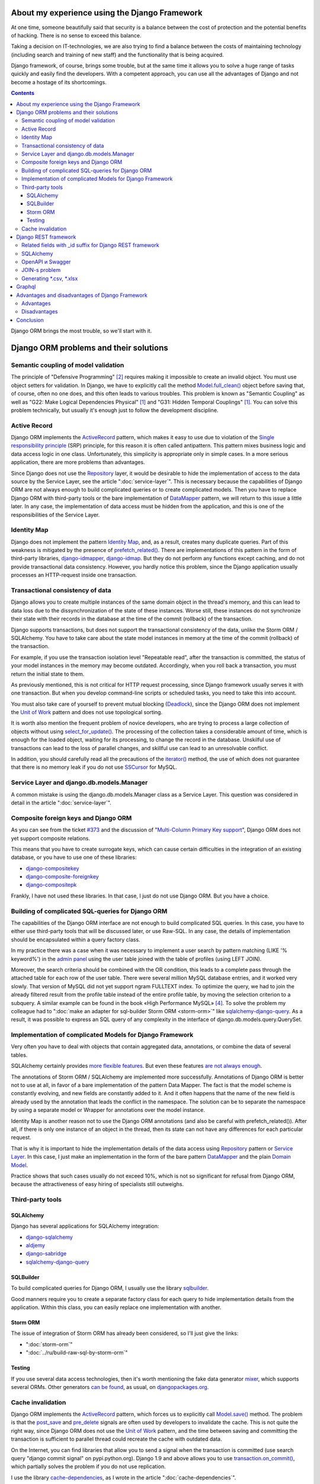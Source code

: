 
About my experience using the Django Framework
==============================================

.. post:: 
   :language: en
   :tags: Django, ORM
   :category:
   :author: Ivan Zakrevsky
   :exclude:

   Django framework allows you to quickly solve a huge range of tasks and easily find developers. With a competent approach, you can use all the advantages of Django and not become a hostage of its shortcomings.

.. Jul 26, 2017

At one time, someone beautifully said that security is a balance between the cost of protection and the potential benefits of hacking.
There is no sense to exceed this balance.

Taking a decision on IT-technologies, we are also trying to find a balance between the costs of maintaining technology (including search and training of new staff) and the functionality that is being acquired.

Django framework, of course, brings some trouble, but at the same time it allows you to solve a huge range of tasks quickly and easily find the developers.
With a competent approach, you can use all the advantages of Django and not become a hostage of its shortcomings.

.. contents:: Contents

Django ORM brings the most trouble, so we'll start with it.


Django ORM problems and their solutions
=======================================


Semantic coupling of model validation
-------------------------------------

The principle of "Defensive Programming" [#fncodec]_ requires making it impossible to create an invalid object.
You must use object setters for validation.
In Django, we have to explicitly call the method `Model.full_clean() <https://docs.djangoproject.com/en/1.11/ref/models/instances/#django.db.models.Model.full_clean>`_ object before saving that, of course, often no one does, and this often leads to various troubles.
This problem is known as "Semantic Coupling" as well as "G22: Make Logical Dependencies Physical" [#fnccode]_ and "G31: Hidden Temporal Couplings" [#fnccode]_.
You can solve this problem technically, but usually it's enough just to follow the development discipline.


Active Record
-------------

Django ORM implements the `ActiveRecord`_ pattern, which makes it easy to use due to violation of the `Single responsibility principle`_ (SRP) principle, for this reason it is often called antipattern.
This pattern mixes business logic and data access logic in one class.
Unfortunately, this simplicity is appropriate only in simple cases.
In a more serious application, there are more problems than advantages.

Since Django does not use the `Repository`_ layer, it would be desirable to hide the implementation of access to the data source by the Service Layer, see the article ":doc:`service-layer`".
This is necessary because the capabilities of Django ORM are not always enough to build complicated queries or to create complicated models.
Then you have to replace Django ORM with third-party tools or the bare implementation of `DataMapper`_ pattern, we will return to this issue a little later.
In any case, the implementation of data access must be hidden from the application, and this is one of the responsibilities of the Service Layer.


Identity Map
------------

Django does not implement the pattern `Identity Map`_, and, as a result, creates many duplicate queries.
Part of this weakness is mitigated by the presence of `prefetch_related() <https://docs.djangoproject.com/en/1.11/ref/models/querysets/#prefetch-related>`_.
There are implementations of this pattern in the form of third-party libraries,
`django-idmapper <https://github.com/dcramer/django-idmapper>`_,
`django-idmap <https://pypi.python.org/pypi/django-idmap>`_.
But they do not perform any functions except caching, and do not provide transactional data consistency.
However, you hardly notice this problem, since the Django application usually processes an HTTP-request inside one transaction.


Transactional consistency of data
---------------------------------

Django allows you to create multiple instances of the same domain object in the thread's memory, and this can lead to data loss due to the dissynchronization of the state of these instances.
Worse still, these instances do not synchronize their state with their records in the database at the time of the commit (rollback) of the transaction.

Django supports transactions, but does not support the transactional consistency of the data, unlike the Storm ORM / SQLAlchemy.
You have to take care about the state model instances in memory at the time of the commit (rollback) of the transaction.

For example, if you use the transaction isolation level "Repeatable read", after the transaction is committed, the status of your model instances in the memory may become outdated.
Accordingly, when you roll back a transaction, you must return the initial state to them.

As previously mentioned, this is not critical for HTTP request processing, since Django framework usually serves it with one transaction.
But when you develop command-line scripts or scheduled tasks, you need to take this into account.

You must also take care of yourself to prevent mutual blocking (Deadlock_), since the Django ORM does not implement the `Unit of Work`_ pattern and does not use topological sorting.

It is worth also mention the frequent problem of novice developers, who are trying to process a large collection of objects without using `select_for_update() <https://docs.djangoproject.com/en/1.11/ref/models/querysets/#select-for-update>`_.
The processing of the collection takes a considerable amount of time, which is enough for the loaded object, waiting for its processing, to change the record in the database.
Unskilful use of transactions can lead to the loss of parallel changes, and skillful use can lead to an unresolvable conflict.

In addition, you should carefully read all the precautions of the `iterator() <https://docs.djangoproject.com/en/1.11/ref/models/querysets/#iterator>`_ method, the use of which does not guarantee that there is no memory leak if you do not use `SSCursor <https://github.com/farcepest/MySQLdb1/blob/master/doc/user_guide.rst#using-and-extending>`_ for MySQL.


Service Layer and django.db.models.Manager
------------------------------------------

A common mistake is using the django.db.models.Manager class as a Service Layer.
This question was considered in detail in the article ":doc:`service-layer`".


Composite foreign keys and Django ORM
-------------------------------------

As you can see from the ticket `#373 <https://code.djangoproject.com/ticket/373>`_ and the discussion of "`Multi-Column Primary Key support <https://code.djangoproject.com/wiki/MultipleColumnPrimaryKeys>`_", Django ORM does not yet support composite relations.

This means that you have to create surrogate keys, which can cause certain difficulties in the integration of an existing database, or you have to use one of these libraries:

- `django-compositekey <https://pypi.python.org/pypi/django-compositekey>`_
- `django-composite-foreignkey <https://pypi.python.org/pypi/django-composite-foreignkey>`_
- `django-compositepk <https://pypi.python.org/pypi/django-compositepk>`_

Frankly, I have not used these libraries.
In that case, I just do not use Django ORM.
But you have a choice.


Building of complicated SQL-queries for Django ORM
--------------------------------------------------

The capabilities of the Django ORM interface are not enough to build complicated SQL queries.
In this case, you have to either use third-party tools that will be discussed later, or use Raw-SQL.
In any case, the details of implementation should be encapsulated within a query factory class.

In my practice there was a case when it was necessary to implement a user search by pattern matching (LIKE '% keyword%') in the `admin panel <https://docs.djangoproject.com/en/1.11/ref/contrib/admin/>`__ using the user table joined with the table of profiles (using LEFT JOIN).

Moreover, the search criteria should be combined with the OR condition, this leads to a complete pass through the attached table for each row of the user table.
There were several million MySQL database entries, and it worked very slowly.
That version of MySQL did not yet support ngram FULLTEXT index.
To optimize the query, we had to join the already filtered result from the profile table instead of the entire profile table, by moving the selection criterion to a subquery.
A similar example can be found in the book «High Performance MySQL» [#hpmysql]_.
To solve the problem my colleague had to ":doc:`make an adapter for sql-builder Storm ORM <storm-orm>`" like `sqlalchemy-django-query <https://github.com/mitsuhiko/sqlalchemy-django-query>`__.
As a result, it was possible to express an SQL query of any complexity in the interface of django.db.models.query.QuerySet.


Implementation of complicated Models for Django Framework
---------------------------------------------------------

Very often you have to deal with objects that contain aggregated data, annotations, or combine the data of several tables.

SQLAlchemy certainly provides `more flexible features <http://docs.sqlalchemy.org/en/rel_1_1/orm/nonstandard_mappings.html>`_.
But even these features `are not always enough <http://robbygrodin.com/2017/04/18/wayfair-blog-post-orm-bankruptcy/>`__.

The annotations of Storm ORM / SQLAlchemy are implemented more successfully.
Annotations of Django ORM is better not to use at all, in favor of a bare implementation of the pattern Data Mapper.
The fact is that the model scheme is constantly evolving, and new fields are constantly added to it.
And it often happens that the name of the new field is already used by the annotation that leads the conflict in the namespace.
The solution can be to separate the namespace by using a separate model or Wrapper for annotations over the model instance.

Identity Map is another reason not to use the Django ORM annotations (and also be careful with prefetch_related()).
After all, if there is only one instance of an object in the thread, then its state can not have any differences for each particular request.

That is why it is important to hide the implementation details of the data access using `Repository`_ pattern or `Service Layer`_.
In this case, I just make an implementation in the form of the bare pattern `DataMapper`_ and the plain `Domain Model`_.

Practice shows that such cases usually do not exceed 10%, which is not so significant for refusal from Django ORM, because the attractiveness of easy hiring of specialists still outweighs.


Third-party tools
-----------------


SQLAlchemy
^^^^^^^^^^

Django has several applications for SQLAlchemy integration:

- `django-sqlalchemy <https://github.com/auvipy/django-sqlalchemy>`_
- `aldjemy <https://github.com/Deepwalker/aldjemy>`_
- `django-sabridge <https://github.com/johnpaulett/django-sabridge>`_
- `sqlalchemy-django-query <https://github.com/mitsuhiko/sqlalchemy-django-query>`_


SQLBuilder
^^^^^^^^^^

To build complicated queries for Django ORM, I usually use the library `sqlbuilder <http://sqlbuilder.readthedocs.io/en/latest/>`_.

Good manners require you to create a separate factory class for each query to hide implementation details from the application.
Within this class, you can easily replace one implementation with another.


Storm ORM
^^^^^^^^^

The issue of integration of Storm ORM has already been considered, so I'll just give the links:

- ":doc:`storm-orm`"
- ":doc:`../ru/build-raw-sql-by-storm-orm`"


Testing
^^^^^^^

If you use several data access technologies, then it's worth mentioning the fake data generator `mixer <https://github.com/klen/mixer>`_, which supports several ORMs.
Other generators `can be found <https://djangopackages.org/grids/g/fixtures/>`__, as usual, on `djangopackages.org <https://djangopackages.org/>`_.


Cache invalidation
------------------

Django ORM implements the `ActiveRecord`_ pattern, which forces us to explicitly call `Model.save() <https://docs.djangoproject.com/en/1.11/ref/models/instances/#django.db.models.Model.save>`_ method.
The problem is that the `post_save <https://docs.djangoproject.com/en/1.11/ref/signals/#post-save>`_ and `pre_delete <https://docs.djangoproject.com/en/1.11/ref/signals/#pre-delete>`_ signals are often used by developers to invalidate the cache.
This is not quite the right way, since Django ORM does not use the `Unit of Work`_ pattern, and the time between saving and committing the transaction is sufficient to parallel thread could recreate the cache with outdated data.

On the Internet, you can find libraries that allow you to send a signal when the transaction is committed (use search query "django commit signal" on pypi.python.org).
Django 1.9 and above allows you to use `transaction.on_commit() <https://docs.djangoproject.com/en/1.11/topics/db/transactions/#django.db.transaction.on_commit>`_, which partially solves the problem if you do not use replication.

I use the library `cache-dependencies <https://bitbucket.org/emacsway/cache-dependencies>`_, as I wrote in the article ":doc:`cache-dependencies`".


Django REST framework
=====================

Если мы до этого рассматривали недостатки Django ORM, то `Django REST framework`_ удивительным образом превращает его недостатки в достоинства, ведь интерфейс создания запросов Django ORM великолепно подходит для REST.

Если Вам посчастливилось использовать на стороне клиента `Dstore`_, то на стороне сервера Вы можете использовать `django-rql-filter <https://pypi.python.org/pypi/django-rql-filter>`_ или `rql <https://pypi.python.org/pypi/rql>`__.

Честно говоря, Django REST framework заставляет изрядно посидеть в отладчике, и потратить на него определенное время, что, разумеется, характеризует используемые им проектные решения не с лучшей стороны.
Хорошая программа должна читаться, а не пониматься, и уж тем более без помощи отладчика.
Это характеризует соблюдение главного императива разработки программного обеспечения:

    Software's Primary Technical Imperative is managing complexity. This is greatly
    aided by a design focus on simplicity.
    Simplicity is achieved in two general ways: minimizing the amount of essential
    complexity that anyone's brain has to deal with at any one time, and keeping
    accidental complexity from proliferating needlessly.
    («Code Complete» [#fncodec]_)

Однако совокупный баланс преимуществ и недостатков делает Django REST framework весьма привлекательным для разработки, особенно если Вам нужно привлекать к работе новых (или временных) специалистов или отдать часть работы на аутсорсинг.

Просто нужно учитывать, что существует определенный входной барьер, который требует определенных затрат на его преодоление, и Вы должны понимать какую выгоду Вы с этого можете получить, ибо не всегда эта выгода стоит потраченных усилий для преодоления входного барьера.

На критике проектных решений я останавливаться не буду, конструктивно Django REST framework меня ни в чем не ограничивает, а это самое главное.


Related fields with _id suffix for Django REST framework
--------------------------------------------------------

Когда на стороне клиента используются инструменты для обработки внешних ключей, возникает желание для значений внешнего ключа использовать поле с \*_id суффиксом. Здесь приводится `пример реализации <https://github.com/OpenSlides/OpenSlides/commit/f6c50a966d84b6c8251b9b8e7556623bae40f8f6>`__ как это можно достигнуть.
Этот же пример на `gist <https://gist.github.com/ostcar/eb78515a41ab41d1755b>`__ и `обсуждение <https://github.com/encode/django-rest-framework/issues/3121>`__.


SQLAlchemy
----------

Огромным преимуществом Django REST framework является то, что он ORM agnostic.
Он имеет прекрасную интергацию с Django ORM, но он легко может работать с голой реализацией паттерна Data Mapper который будет возвращать `namedtuple`_ для `Data Transfer Object`_.
Так же он имеет хорошую интеграцию с `SQLAlchemy`_ в виде стороннего приложения `djangorest-alchemy <https://github.com/dealertrack/djangorest-alchemy>`_ (`документация <http://djangorest-alchemy.readthedocs.io/en/latest/>`__).
См. `обсуждение интеграции <https://github.com/encode/django-rest-framework/issues/2439>`__.


OpenAPI и Swagger
-----------------

Django REST framework позволяет `генерировать схему <www.django-rest-framework.org/api-guide/schemas/>`_ в формате OpenAPI и интегрируется с `swagger <https://swagger.io/>`_ с помощью библиотеки `django-rest-swagger <https://django-rest-swagger.readthedocs.io/en/latest/>`_.

Это открывает неограниченные возможности по генерированию `стабов <Service Stub_>`__ для клиента и позволяет использовать один из существующих генераторов стабов для swagger.
Что, в свою очередь, позволяет тестировать client-side без использования server-side, разграничить ответственность между разработчиками client-side и server-side, быстро диагностировать причину проблем, фиксировать протокол обмена, а главное, позволяет вести параллельную разработку client-side даже если server-side еще не готов.

Схема OpenAPI так же может быть использована для автоматической генерации тестов, например, с помощью `pyresttest <https://github.com/svanoort/pyresttest>`_.

Мой товарищ работает над библиотекой `python-easytest <https://bitbucket.org/sergeyglazyrindev/python-easytest>`_, которая избавляет от необходимости написания интеграционных тестов и тестирует приложение на основании схемы OpenAPI.


JOIN-s problem
--------------

Django REST framework часто используется вместе с `django-filter <https://pypi.python.org/pypi/django-filter>`_.
И тут возникает проблема, которая отражена в документации как:

        "To handle both of these situations, Django has a consistent way of processing filter() calls.
        Everything inside a single filter() call is applied simultaneously to filter out items matching
        all those requirements. Successive filter() calls further restrict the set of objects,
        but for multi-valued relations, they apply to any object linked to the primary model,
        not necessarily those objects that were selected by an earlier filter() call."

        See more info on:
        https://docs.djangoproject.com/en/1.8/topics/db/queries/#lookups-that-span-relationships

Решается эта проблема легко, в классе FilterSet() следует использовать обертку с ленивым вычислением  вместо реального django.db.models.query.QuerySet, которая будет полность повторять его интерфейс, но вызвать метод filter() однократно, передавая ему все накопленные критерии выборки.


Generating \*.csv, \*.xlsx
--------------------------

Django и Django REST framework содержит огромное количество расширений.
Это то главное преимущество, ради которого есть смысл терпеть их недостатки.
Можно даже генерировать \*.csv, \*.xlsx файлы:

- `django-rest-framework-excel <https://github.com/diegueus9/django-rest-framework-excel>`_
- `django-rest-framework-csv <https://github.com/mjumbewu/django-rest-framework-csv>`_
- `django-rest-pandas <https://github.com/wq/django-rest-pandas>`_
- и др.

Здесь, правда, возникает проблема с трансляцией вложенных структур данных в плоский список, и наоборот, с парсингом плоского списка во вложенную структуру.
Частично эту проблему можно решить с помощью библиотеки `jsonmapping <https://github.com/pudo/jsonmapping>`_.
Но мне это решение не подошло, и я делал полноценный декларативный маппер данных.


Graphql
=======

- `graphene-django <https://github.com/graphql-python/graphene-django>`_ - a Django integration for `graphene <https://github.com/graphql-python/graphene>`_.


Advantages and disadvantages of Django Framework
================================================


Advantages
----------

Джанго имеет удачный `View <https://docs.djangoproject.com/en/1.11/topics/http/views/>`__,  который представляет собой разновидность паттерна `Page Controller`_, достаточно удачные формы и шаблонизатор (если использовать `django.template.loaders.cached.Loader <https://docs.djangoproject.com/en/1.11/ref/templates/api/#django.template.loaders.cached.Loader>`_).

Несмотря на все недостатки Django ORM, его интерфейс построения запросов хорошо подходит для REST API.

Django имеет огромное сообщество с огромным количеством готовых приложений.
Находить специалистов для Django и Django REST framework очень легко.

Django декларирует такой способ разработки, который не требователен к уровню разработчиков.

Django способен экономить много времени при правильном использовании.


Disadvantages
-------------

Уровень сложности Django растет с каждым релизом, зачастую опережая реализуемые ею возможности, и от этого ее привлекательность постоянно уменьшается.

Если Вам нужно адаптировать Django ORM для своих потребностей, то сделать это с последним релизом будет, пожалуй, сложнее, чем адаптировать SQLAlchemy.
При том что в адаптации он нуждается чаще чем SQLAlchemy.
Простота больше не является главной прерогативой Django, как это было в ранних версиях.
Практически во всех проектах, с которыми мне приходилось иметь дело, Django ORM дополнялся (или заменялся) сторонними инструментами либо голой реализацией паттерна Data Mapper.

В кругу моих друзей Django framework используется в основном в силу привычки и по инерции.

Несмотря на то, что Django framework имеет огромное количество готовых приложений, их качество зачастую оставляет желать лучшего, а то и вовсе содержит баги, причем, попадаются очень коварные баги, которые проявляются только в многопоточной среде под нагрузками, и которые отлаживать весьма затруднительно.

Качество специалистов, имеющих опыт работы с Django, тоже зачастую невысокое.
Квалифицированные специалисты среди моих друзей стараются избегать работу с Django.


Conclusion
==========

Использовать или не использовать Django framework зависит от того, какие цели Вы перед собой ставите, и командой какой квалификации Вы располагаете.

Если Ваша команда высоко-квалифицированная в области архитектуры и проектирования, вы используете :doc:`методики совместной разработки <../en/how-to-quickly-develop-high-quality-code>` для распространения опыта, чувствуете в себе силы сделать проект более качественным без Django, и располагаете достаточными ресурсами и финансами для этого, тогда есть смысл использовать другой стэк технологий.

В противном случае, Django framework может сослужить Вам хорошую пользу.
Много самонадеянных команд так и не смогли без Django сделать свои проекты лучше, чем сделали бы это с ней.

Никто не обязывает Вас использовать Django всегда и везде.
Django REST framework позволяет Вам абстрагироваться от Django ORM и даже от своего сериализатора.

Если Вы занимаетесь аутсорсингом, Ваш средний проект длится не больше года, бюджет невысокий а сроки сжатые, то у Django есть что Вам предложить.

Если Вы работаете над большим действующим проектом, то выгоды уже не столь очевидны.
Все дело в балансе, который Вы должны сами для себя определить.

Но если Вы используете `ограниченные контексты <https://martinfowler.com/bliki/BoundedContext.html>`_ или `микросервисную архитектуру <https://martinfowler.com/articles/microservices.html>`_, то каждая команда может принимать решение о стэке технологий самостоятельно.
Вы можете использовать Джангу только для части проекта, или использовать только некоторые компоненты Джанги.

А можете не использовать вообще. Среди альтернатив я советую обратить внимание на web-framework который мне импонирует `wheezy.web <https://pypi.python.org/pypi/wheezy.web>`_.


Эта статья на Русском языке ":doc:`../ru/django-framework`".


.. rubric:: Footnotes

.. [#fnccode] «`Clean Code: A Handbook of Agile Software Craftsmanship`_» `Robert C. Martin`_
.. [#fncodec] «`Code Complete`_» Steve McConnell
.. [#fnrefactoring] «`Refactoring: Improving the Design of Existing Code`_» by `Martin Fowler`_, Kent Beck, John Brant, William Opdyke, Don Roberts
.. [#hpmysql] «High Performance MySQL» by Baron Schwartz, Peter Zaitsev, and Vadim Tkachenko


.. .. update:: 02 Aug, 2017


.. _Clean Code\: A Handbook of Agile Software Craftsmanship: http://www.informit.com/store/clean-code-a-handbook-of-agile-software-craftsmanship-9780132350884
.. _Robert C. Martin: http://informit.com/martinseries
.. _Code Complete: http://www.informit.com/store/code-complete-9780735619678
.. _Steve McConnell: http://www.informit.com/authors/bio/754ffba3-b7b2-45ef-be37-3d9995e8e409
.. _Refactoring\: Improving the Design of Existing Code: https://martinfowler.com/books/refactoring.html
.. _Martin Fowler: https://martinfowler.com/aboutMe.html

.. _ActiveRecord: http://www.martinfowler.com/eaaCatalog/activeRecord.html
.. _Identity Map: http://martinfowler.com/eaaCatalog/identityMap.html
.. _DataMapper: http://martinfowler.com/eaaCatalog/dataMapper.html
.. _Data Transfer Object: http://martinfowler.com/eaaCatalog/dataTransferObject.html
.. _Domain Model: https://martinfowler.com/eaaCatalog/domainModel.html
.. _Page Controller: https://martinfowler.com/eaaCatalog/pageController.html
.. _Repository: http://martinfowler.com/eaaCatalog/repository.html
.. _Service Layer: https://martinfowler.com/eaaCatalog/serviceLayer.html
.. _Service Stub: https://martinfowler.com/eaaCatalog/serviceStub.html
.. _Unit of Work: http://martinfowler.com/eaaCatalog/unitOfWork.html

.. _ACID: https://en.wikipedia.org/wiki/ACID
.. _Deadlock: https://en.wikipedia.org/wiki/Deadlock
.. _Single responsibility principle: https://en.wikipedia.org/wiki/Single_responsibility_principle

.. _Django REST framework: http://www.django-rest-framework.org/
.. _Dstore: http://dstorejs.io/
.. _namedtuple: https://docs.python.org/2/library/collections.html#collections.namedtuple
.. _SQLAlchemy: https://www.sqlalchemy.org/
.. _cache-dependencies: https://bitbucket.org/emacsway/cache-dependencies
